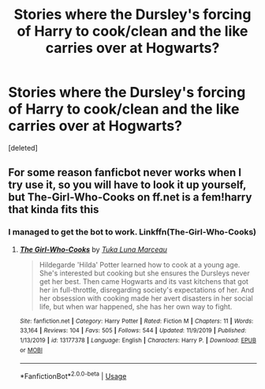 #+TITLE: Stories where the Dursley's forcing of Harry to cook/clean and the like carries over at Hogwarts?

* Stories where the Dursley's forcing of Harry to cook/clean and the like carries over at Hogwarts?
:PROPERTIES:
:Score: 1
:DateUnix: 1597027538.0
:DateShort: 2020-Aug-10
:FlairText: Request
:END:
[deleted]


** For some reason fanficbot never works when I try use it, so you will have to look it up yourself, but The-Girl-Who-Cooks on ff.net is a fem!harry that kinda fits this
:PROPERTIES:
:Author: -Wandering_Soul-
:Score: 1
:DateUnix: 1597037523.0
:DateShort: 2020-Aug-10
:END:

*** I managed to get the bot to work. Linkffn(The-Girl-Who-Cooks)
:PROPERTIES:
:Author: -Wandering_Soul-
:Score: 1
:DateUnix: 1597169115.0
:DateShort: 2020-Aug-11
:END:

**** [[https://www.fanfiction.net/s/13177378/1/][*/The Girl-Who-Cooks/*]] by [[https://www.fanfiction.net/u/656833/Tuka-Luna-Marceau][/Tuka Luna Marceau/]]

#+begin_quote
  Hildegarde 'Hilda' Potter learned how to cook at a young age. She's interested but cooking but she ensures the Dursleys never get her best. Then came Hogwarts and its vast kitchens that got her in full-throttle, disregarding society's expectations of her. And her obsession with cooking made her avert disasters in her social life, but when war happened, she has her own way to fight.
#+end_quote

^{/Site/:} ^{fanfiction.net} ^{*|*} ^{/Category/:} ^{Harry} ^{Potter} ^{*|*} ^{/Rated/:} ^{Fiction} ^{M} ^{*|*} ^{/Chapters/:} ^{11} ^{*|*} ^{/Words/:} ^{33,164} ^{*|*} ^{/Reviews/:} ^{104} ^{*|*} ^{/Favs/:} ^{505} ^{*|*} ^{/Follows/:} ^{544} ^{*|*} ^{/Updated/:} ^{11/9/2019} ^{*|*} ^{/Published/:} ^{1/13/2019} ^{*|*} ^{/id/:} ^{13177378} ^{*|*} ^{/Language/:} ^{English} ^{*|*} ^{/Characters/:} ^{Harry} ^{P.} ^{*|*} ^{/Download/:} ^{[[http://www.ff2ebook.com/old/ffn-bot/index.php?id=13177378&source=ff&filetype=epub][EPUB]]} ^{or} ^{[[http://www.ff2ebook.com/old/ffn-bot/index.php?id=13177378&source=ff&filetype=mobi][MOBI]]}

--------------

*FanfictionBot*^{2.0.0-beta} | [[https://github.com/tusing/reddit-ffn-bot/wiki/Usage][Usage]]
:PROPERTIES:
:Author: FanfictionBot
:Score: 1
:DateUnix: 1597169137.0
:DateShort: 2020-Aug-11
:END:
